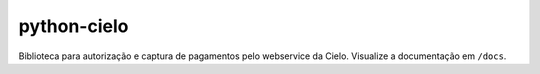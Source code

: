 ============
python-cielo
============

Biblioteca para autorização e captura de pagamentos pelo webservice da Cielo.
Visualize a documentação em ``/docs``.
